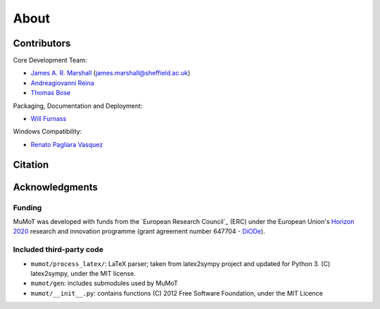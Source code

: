 About
=====

Contributors
------------

Core Development Team:

* `James A. R. Marshall`_ (james.marshall@sheffield.ac.uk)
* `Andreagiovanni Reina`_
* `Thomas Bose`_

Packaging, Documentation and Deployment:

* `Will Furnass`_

Windows Compatibility:

* `Renato Pagliara Vasquez`_

Citation
--------

.. todo:: Add formatted citation and BibTeX entry inc ORDA_ (FigShare) / Zenodo_ DOI.

Acknowledgments
---------------

Funding
^^^^^^^

MuMoT was developed with funds from the `European Research Council`_ (ERC) 
under the European Union's `Horizon 2020`_ research and innovation programme 
(grant agreement number 647704 - DiODe_).

Included third-party code
^^^^^^^^^^^^^^^^^^^^^^^^^

* ``mumot/process_latex/``: LaTeX parser; taken from latex2sympy project and updated for Python 3.  (C) latex2sympy, under the MIT license.
* ``mumot/gen``: includes submodules used by MuMoT
* ``mumot/__init__.py``: contains functions (C) 2012 Free Software Foundation, under the MIT Licence


.. _Andreagiovanni Reina: https://areina.staff.shef.ac.uk/
.. _DiODe: http://diode.group.shef.ac.uk/
.. _European Research Counci: lhttps://erc.europa.eu/>`__ 
.. _Horizon 2020: https://ec.europa.eu/programmes/horizon2020/en/
.. _James A. R. Marshall: https://staffwww.dcs.shef.ac.uk/people/J.Marshall/james.html
.. _ORDA: https://orda.shef.ac.uk/ 
.. _Renato Pagliara Vasquez: https://mae.princeton.edu/people/graduate-students/vasquez
.. _Thomas Bose: http://thomas-bose.staff.shef.ac.uk/
.. _Will Furnass: https://learningpatterns.me/
.. _Zenodo: https://zenodo.org/
